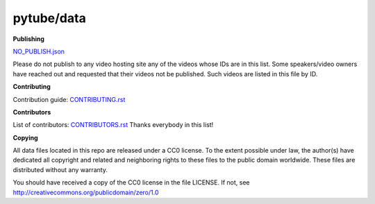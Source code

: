 pytube/data
===========

.. image:: https://badges.gitter.im/pytube/data.svg
   :alt: Join the chat at https://gitter.im/pytube/data
   :target: https://gitter.im/pytube/data?utm_source=badge&utm_medium=badge&utm_campaign=pr-badge&utm_content=badge

**Publishing**

`NO_PUBLISH.json <https://github.com/pytube/data/blob/master/NO_PUBLISH.json>`_

Please do not publish to any video hosting site any of the videos whose IDs are in this list.
Some speakers/video owners have reached out and requested that their videos
not be published. Such videos are listed in this file by ID.

**Contributing**

Contribution guide: `CONTRIBUTING.rst <https://github.com/pytube/data/blob/master/CONTRIBUTING.rst>`_

**Contributors**

List of contributors: `CONTRIBUTORS.rst <https://github.com/pytube/data/blob/master/CONTRIBUTORS.rst>`_
Thanks everybody in this list!

**Copying**

All data files located in this repo are released under a CC0 license. 
To the extent possible under law, the author(s) have dedicated all 
copyright and related and neighboring rights to these files
to the public domain worldwide. These files are distributed without
any warranty.

You should have received a copy of the CC0 license in the file LICENSE.
If not, see http://creativecommons.org/publicdomain/zero/1.0
